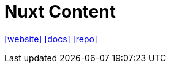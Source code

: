 = Nuxt Content
:url-website: https://content.nuxt.com/
:url-docs: https://content.nuxt.com/get-started/installation
:url-repo: https://github.com/nuxt/content

{url-website}[[website\]]
{url-docs}[[docs\]]
{url-repo}[[repo\]]